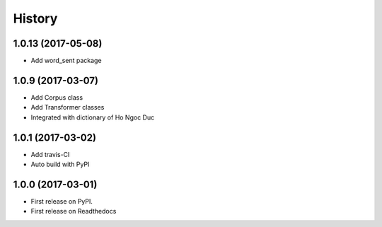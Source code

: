 =======
History
=======

1.0.13 (2017-05-08)
------------------

* Add word_sent package

1.0.9 (2017-03-07)
------------------

* Add Corpus class
* Add Transformer classes
* Integrated with dictionary of Ho Ngoc Duc

1.0.1 (2017-03-02)
------------------

* Add travis-CI
* Auto build with PyPI

1.0.0 (2017-03-01)
------------------

* First release on PyPI.
* First release on Readthedocs
